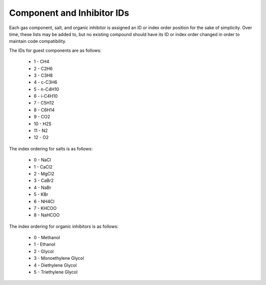 Component and Inhibitor IDs
====================================================================================

Each gas component, salt, and organic inhibitor is assigned an ID or index order position for
the sake of simplicity. Over time, these lists may be added to, but no existing compound 
should have its ID or index order changed in order to maintain code compatibility.

The IDs for guest components are as follows:

    * 1 - CH4
    * 2 - C2H6
    * 3 - C3H8
    * 4 - c-C3H6
    * 5 - n-C4H10
    * 6 - i-C4H10
    * 7 - C5H12
    * 8 - C6H14
    * 9 - CO2
    * 10 - H2S
    * 11 - N2
    * 12 - O2

The index ordering for salts is as follows:

    * 0 - NaCl
    * 1 - CaCl2
    * 2 - MgCl2
    * 3 - CaBr2
    * 4 - NaBr
    * 5 - KBr
    * 6 - NH4Cl
    * 7 - KHCOO
    * 8 - NaHCOO

The index ordering for organic inhibitors is as follows:

    * 0 - Methanol
    * 1 - Ethanol
    * 2 - Glycol
    * 3 - Monoethylene Glycol
    * 4 - Diethylene Glycol
    * 5 - Triethylene Glycol